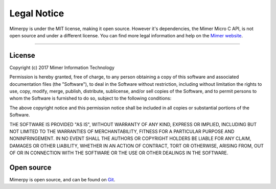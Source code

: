 ***************
Legal Notice
***************

.. _sec-legal-notice:

Mimerpy is under the MIT license, making it open source. However it's dependencies,
the Mimer Micro C API, is not open source and under a different license. You can find more legal information and help
on the `Mimer website`_.


.. _Mimer website: www.mimer.com
-----------------------------

License
------------------------
Copyright (c) 2017 Mimer Information Technology

Permission is hereby granted, free of charge, to any person obtaining a copy
of this software and associated documentation files (the "Software"), to deal
in the Software without restriction, including without limitation the rights
to use, copy, modify, merge, publish, distribute, sublicense, and/or sell
copies of the Software, and to permit persons to whom the Software is
furnished to do so, subject to the following conditions:

The above copyright notice and this permission notice shall be included in all
copies or substantial portions of the Software.

THE SOFTWARE IS PROVIDED "AS IS", WITHOUT WARRANTY OF ANY KIND, EXPRESS OR
IMPLIED, INCLUDING BUT NOT LIMITED TO THE WARRANTIES OF MERCHANTABILITY,
FITNESS FOR A PARTICULAR PURPOSE AND NONINFRINGEMENT. IN NO EVENT SHALL THE
AUTHORS OR COPYRIGHT HOLDERS BE LIABLE FOR ANY CLAIM, DAMAGES OR OTHER
LIABILITY, WHETHER IN AN ACTION OF CONTRACT, TORT OR OTHERWISE, ARISING FROM,
OUT OF OR IN CONNECTION WITH THE SOFTWARE OR THE USE OR OTHER DEALINGS IN THE
SOFTWARE.

Open source
--------------

Mimerpy is open source, and can be found on `Git`_.


.. _Git: https://github.com
